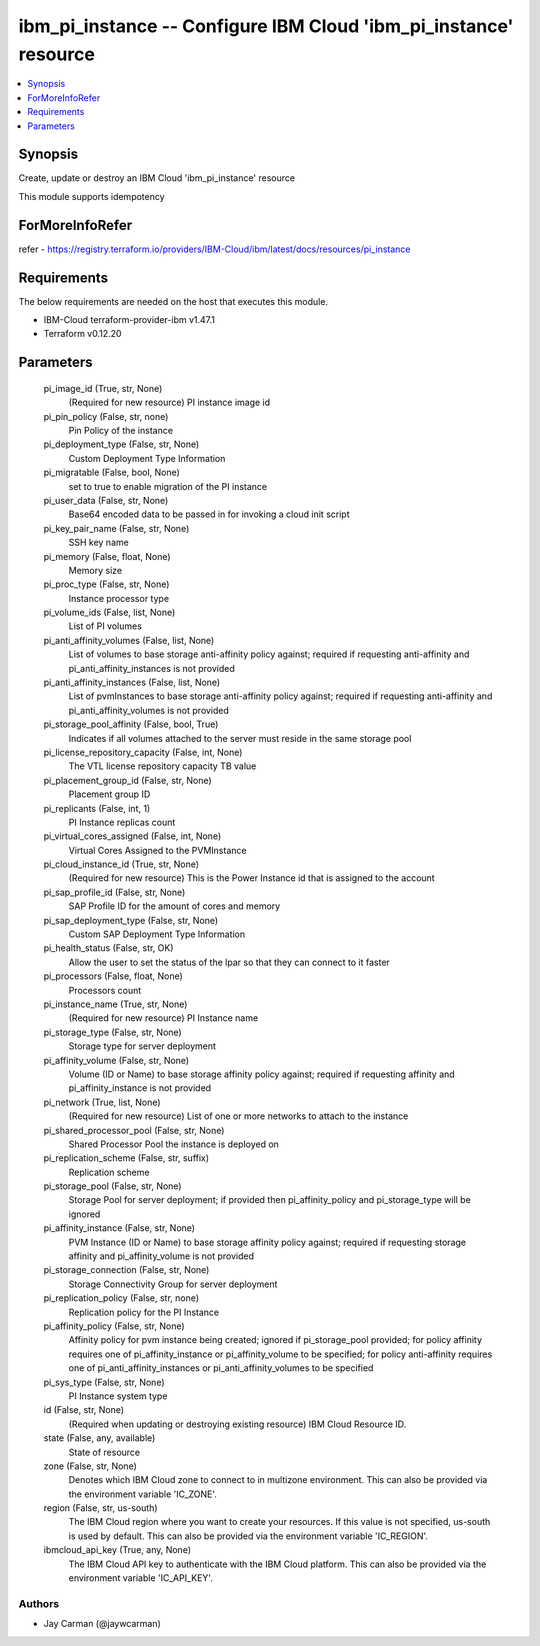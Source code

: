 
ibm_pi_instance -- Configure IBM Cloud 'ibm_pi_instance' resource
=================================================================

.. contents::
   :local:
   :depth: 1


Synopsis
--------

Create, update or destroy an IBM Cloud 'ibm_pi_instance' resource

This module supports idempotency


ForMoreInfoRefer
----------------
refer - https://registry.terraform.io/providers/IBM-Cloud/ibm/latest/docs/resources/pi_instance

Requirements
------------
The below requirements are needed on the host that executes this module.

- IBM-Cloud terraform-provider-ibm v1.47.1
- Terraform v0.12.20



Parameters
----------

  pi_image_id (True, str, None)
    (Required for new resource) PI instance image id


  pi_pin_policy (False, str, none)
    Pin Policy of the instance


  pi_deployment_type (False, str, None)
    Custom Deployment Type Information


  pi_migratable (False, bool, None)
    set to true to enable migration of the PI instance


  pi_user_data (False, str, None)
    Base64 encoded data to be passed in for invoking a cloud init script


  pi_key_pair_name (False, str, None)
    SSH key name


  pi_memory (False, float, None)
    Memory size


  pi_proc_type (False, str, None)
    Instance processor type


  pi_volume_ids (False, list, None)
    List of PI volumes


  pi_anti_affinity_volumes (False, list, None)
    List of volumes to base storage anti-affinity policy against; required if requesting anti-affinity and pi_anti_affinity_instances is not provided


  pi_anti_affinity_instances (False, list, None)
    List of pvmInstances to base storage anti-affinity policy against; required if requesting anti-affinity and pi_anti_affinity_volumes is not provided


  pi_storage_pool_affinity (False, bool, True)
    Indicates if all volumes attached to the server must reside in the same storage pool


  pi_license_repository_capacity (False, int, None)
    The VTL license repository capacity TB value


  pi_placement_group_id (False, str, None)
    Placement group ID


  pi_replicants (False, int, 1)
    PI Instance replicas count


  pi_virtual_cores_assigned (False, int, None)
    Virtual Cores Assigned to the PVMInstance


  pi_cloud_instance_id (True, str, None)
    (Required for new resource) This is the Power Instance id that is assigned to the account


  pi_sap_profile_id (False, str, None)
    SAP Profile ID for the amount of cores and memory


  pi_sap_deployment_type (False, str, None)
    Custom SAP Deployment Type Information


  pi_health_status (False, str, OK)
    Allow the user to set the status of the lpar so that they can connect to it faster


  pi_processors (False, float, None)
    Processors count


  pi_instance_name (True, str, None)
    (Required for new resource) PI Instance name


  pi_storage_type (False, str, None)
    Storage type for server deployment


  pi_affinity_volume (False, str, None)
    Volume (ID or Name) to base storage affinity policy against; required if requesting affinity and pi_affinity_instance is not provided


  pi_network (True, list, None)
    (Required for new resource) List of one or more networks to attach to the instance


  pi_shared_processor_pool (False, str, None)
    Shared Processor Pool the instance is deployed on


  pi_replication_scheme (False, str, suffix)
    Replication scheme


  pi_storage_pool (False, str, None)
    Storage Pool for server deployment; if provided then pi_affinity_policy and pi_storage_type will be ignored


  pi_affinity_instance (False, str, None)
    PVM Instance (ID or Name) to base storage affinity policy against; required if requesting storage affinity and pi_affinity_volume is not provided


  pi_storage_connection (False, str, None)
    Storage Connectivity Group for server deployment


  pi_replication_policy (False, str, none)
    Replication policy for the PI Instance


  pi_affinity_policy (False, str, None)
    Affinity policy for pvm instance being created; ignored if pi_storage_pool provided; for policy affinity requires one of pi_affinity_instance or pi_affinity_volume to be specified; for policy anti-affinity requires one of pi_anti_affinity_instances or pi_anti_affinity_volumes to be specified


  pi_sys_type (False, str, None)
    PI Instance system type


  id (False, str, None)
    (Required when updating or destroying existing resource) IBM Cloud Resource ID.


  state (False, any, available)
    State of resource


  zone (False, str, None)
    Denotes which IBM Cloud zone to connect to in multizone environment. This can also be provided via the environment variable 'IC_ZONE'.


  region (False, str, us-south)
    The IBM Cloud region where you want to create your resources. If this value is not specified, us-south is used by default. This can also be provided via the environment variable 'IC_REGION'.


  ibmcloud_api_key (True, any, None)
    The IBM Cloud API key to authenticate with the IBM Cloud platform. This can also be provided via the environment variable 'IC_API_KEY'.













Authors
~~~~~~~

- Jay Carman (@jaywcarman)

